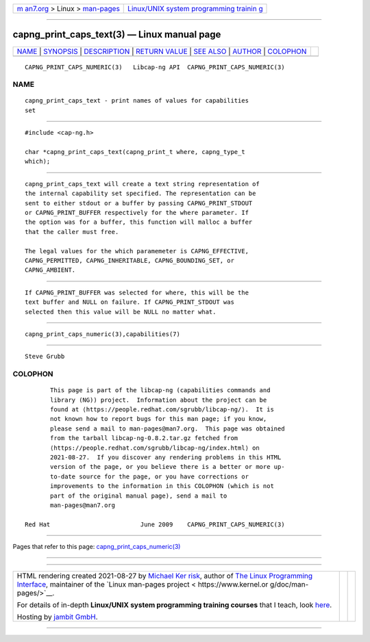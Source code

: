 .. container:: page-top

.. container:: nav-bar

   +----------------------------------+----------------------------------+
   | `m                               | `Linux/UNIX system programming   |
   | an7.org <../../../index.html>`__ | trainin                          |
   | > Linux >                        | g <http://man7.org/training/>`__ |
   | `man-pages <../index.html>`__    |                                  |
   +----------------------------------+----------------------------------+

--------------

capng_print_caps_text(3) — Linux manual page
============================================

+-----------------------------------+-----------------------------------+
| `NAME <#NAME>`__ \|               |                                   |
| `SYNOPSIS <#SYNOPSIS>`__ \|       |                                   |
| `DESCRIPTION <#DESCRIPTION>`__ \| |                                   |
| `RETURN VALUE <#RETURN_VALUE>`__  |                                   |
| \| `SEE ALSO <#SEE_ALSO>`__ \|    |                                   |
| `AUTHOR <#AUTHOR>`__ \|           |                                   |
| `COLOPHON <#COLOPHON>`__          |                                   |
+-----------------------------------+-----------------------------------+
| .. container:: man-search-box     |                                   |
+-----------------------------------+-----------------------------------+

::

   CAPNG_PRINT_CAPS_NUMERIC(3)   Libcap-ng API  CAPNG_PRINT_CAPS_NUMERIC(3)

NAME
-------------------------------------------------

::

          capng_print_caps_text - print names of values for capabilities
          set


---------------------------------------------------------

::

          #include <cap-ng.h>

          char *capng_print_caps_text(capng_print_t where, capng_type_t
          which);


---------------------------------------------------------------

::

          capng_print_caps_text will create a text string representation of
          the internal capability set specified. The representation can be
          sent to either stdout or a buffer by passing CAPNG_PRINT_STDOUT
          or CAPNG_PRINT_BUFFER respectively for the where parameter. If
          the option was for a buffer, this function will malloc a buffer
          that the caller must free.

          The legal values for the which paramemeter is CAPNG_EFFECTIVE,
          CAPNG_PERMITTED, CAPNG_INHERITABLE, CAPNG_BOUNDING_SET, or
          CAPNG_AMBIENT.


-----------------------------------------------------------------

::

          If CAPNG_PRINT_BUFFER was selected for where, this will be the
          text buffer and NULL on failure. If CAPNG_PRINT_STDOUT was
          selected then this value will be NULL no matter what.


---------------------------------------------------------

::

          capng_print_caps_numeric(3),capabilities(7)


-----------------------------------------------------

::

          Steve Grubb

COLOPHON
---------------------------------------------------------

::

          This page is part of the libcap-ng (capabilities commands and
          library (NG)) project.  Information about the project can be
          found at ⟨https://people.redhat.com/sgrubb/libcap-ng/⟩.  It is
          not known how to report bugs for this man page; if you know,
          please send a mail to man-pages@man7.org.  This page was obtained
          from the tarball libcap-ng-0.8.2.tar.gz fetched from
          ⟨https://people.redhat.com/sgrubb/libcap-ng/index.html⟩ on
          2021-08-27.  If you discover any rendering problems in this HTML
          version of the page, or you believe there is a better or more up-
          to-date source for the page, or you have corrections or
          improvements to the information in this COLOPHON (which is not
          part of the original manual page), send a mail to
          man-pages@man7.org

   Red Hat                         June 2009    CAPNG_PRINT_CAPS_NUMERIC(3)

--------------

Pages that refer to this page:
`capng_print_caps_numeric(3) <../man3/capng_print_caps_numeric.3.html>`__

--------------

--------------

.. container:: footer

   +-----------------------+-----------------------+-----------------------+
   | HTML rendering        |                       | |Cover of TLPI|       |
   | created 2021-08-27 by |                       |                       |
   | `Michael              |                       |                       |
   | Ker                   |                       |                       |
   | risk <https://man7.or |                       |                       |
   | g/mtk/index.html>`__, |                       |                       |
   | author of `The Linux  |                       |                       |
   | Programming           |                       |                       |
   | Interface <https:     |                       |                       |
   | //man7.org/tlpi/>`__, |                       |                       |
   | maintainer of the     |                       |                       |
   | `Linux man-pages      |                       |                       |
   | project <             |                       |                       |
   | https://www.kernel.or |                       |                       |
   | g/doc/man-pages/>`__. |                       |                       |
   |                       |                       |                       |
   | For details of        |                       |                       |
   | in-depth **Linux/UNIX |                       |                       |
   | system programming    |                       |                       |
   | training courses**    |                       |                       |
   | that I teach, look    |                       |                       |
   | `here <https://ma     |                       |                       |
   | n7.org/training/>`__. |                       |                       |
   |                       |                       |                       |
   | Hosting by `jambit    |                       |                       |
   | GmbH                  |                       |                       |
   | <https://www.jambit.c |                       |                       |
   | om/index_en.html>`__. |                       |                       |
   +-----------------------+-----------------------+-----------------------+

--------------

.. container:: statcounter

   |Web Analytics Made Easy - StatCounter|

.. |Cover of TLPI| image:: https://man7.org/tlpi/cover/TLPI-front-cover-vsmall.png
   :target: https://man7.org/tlpi/
.. |Web Analytics Made Easy - StatCounter| image:: https://c.statcounter.com/7422636/0/9b6714ff/1/
   :class: statcounter
   :target: https://statcounter.com/
